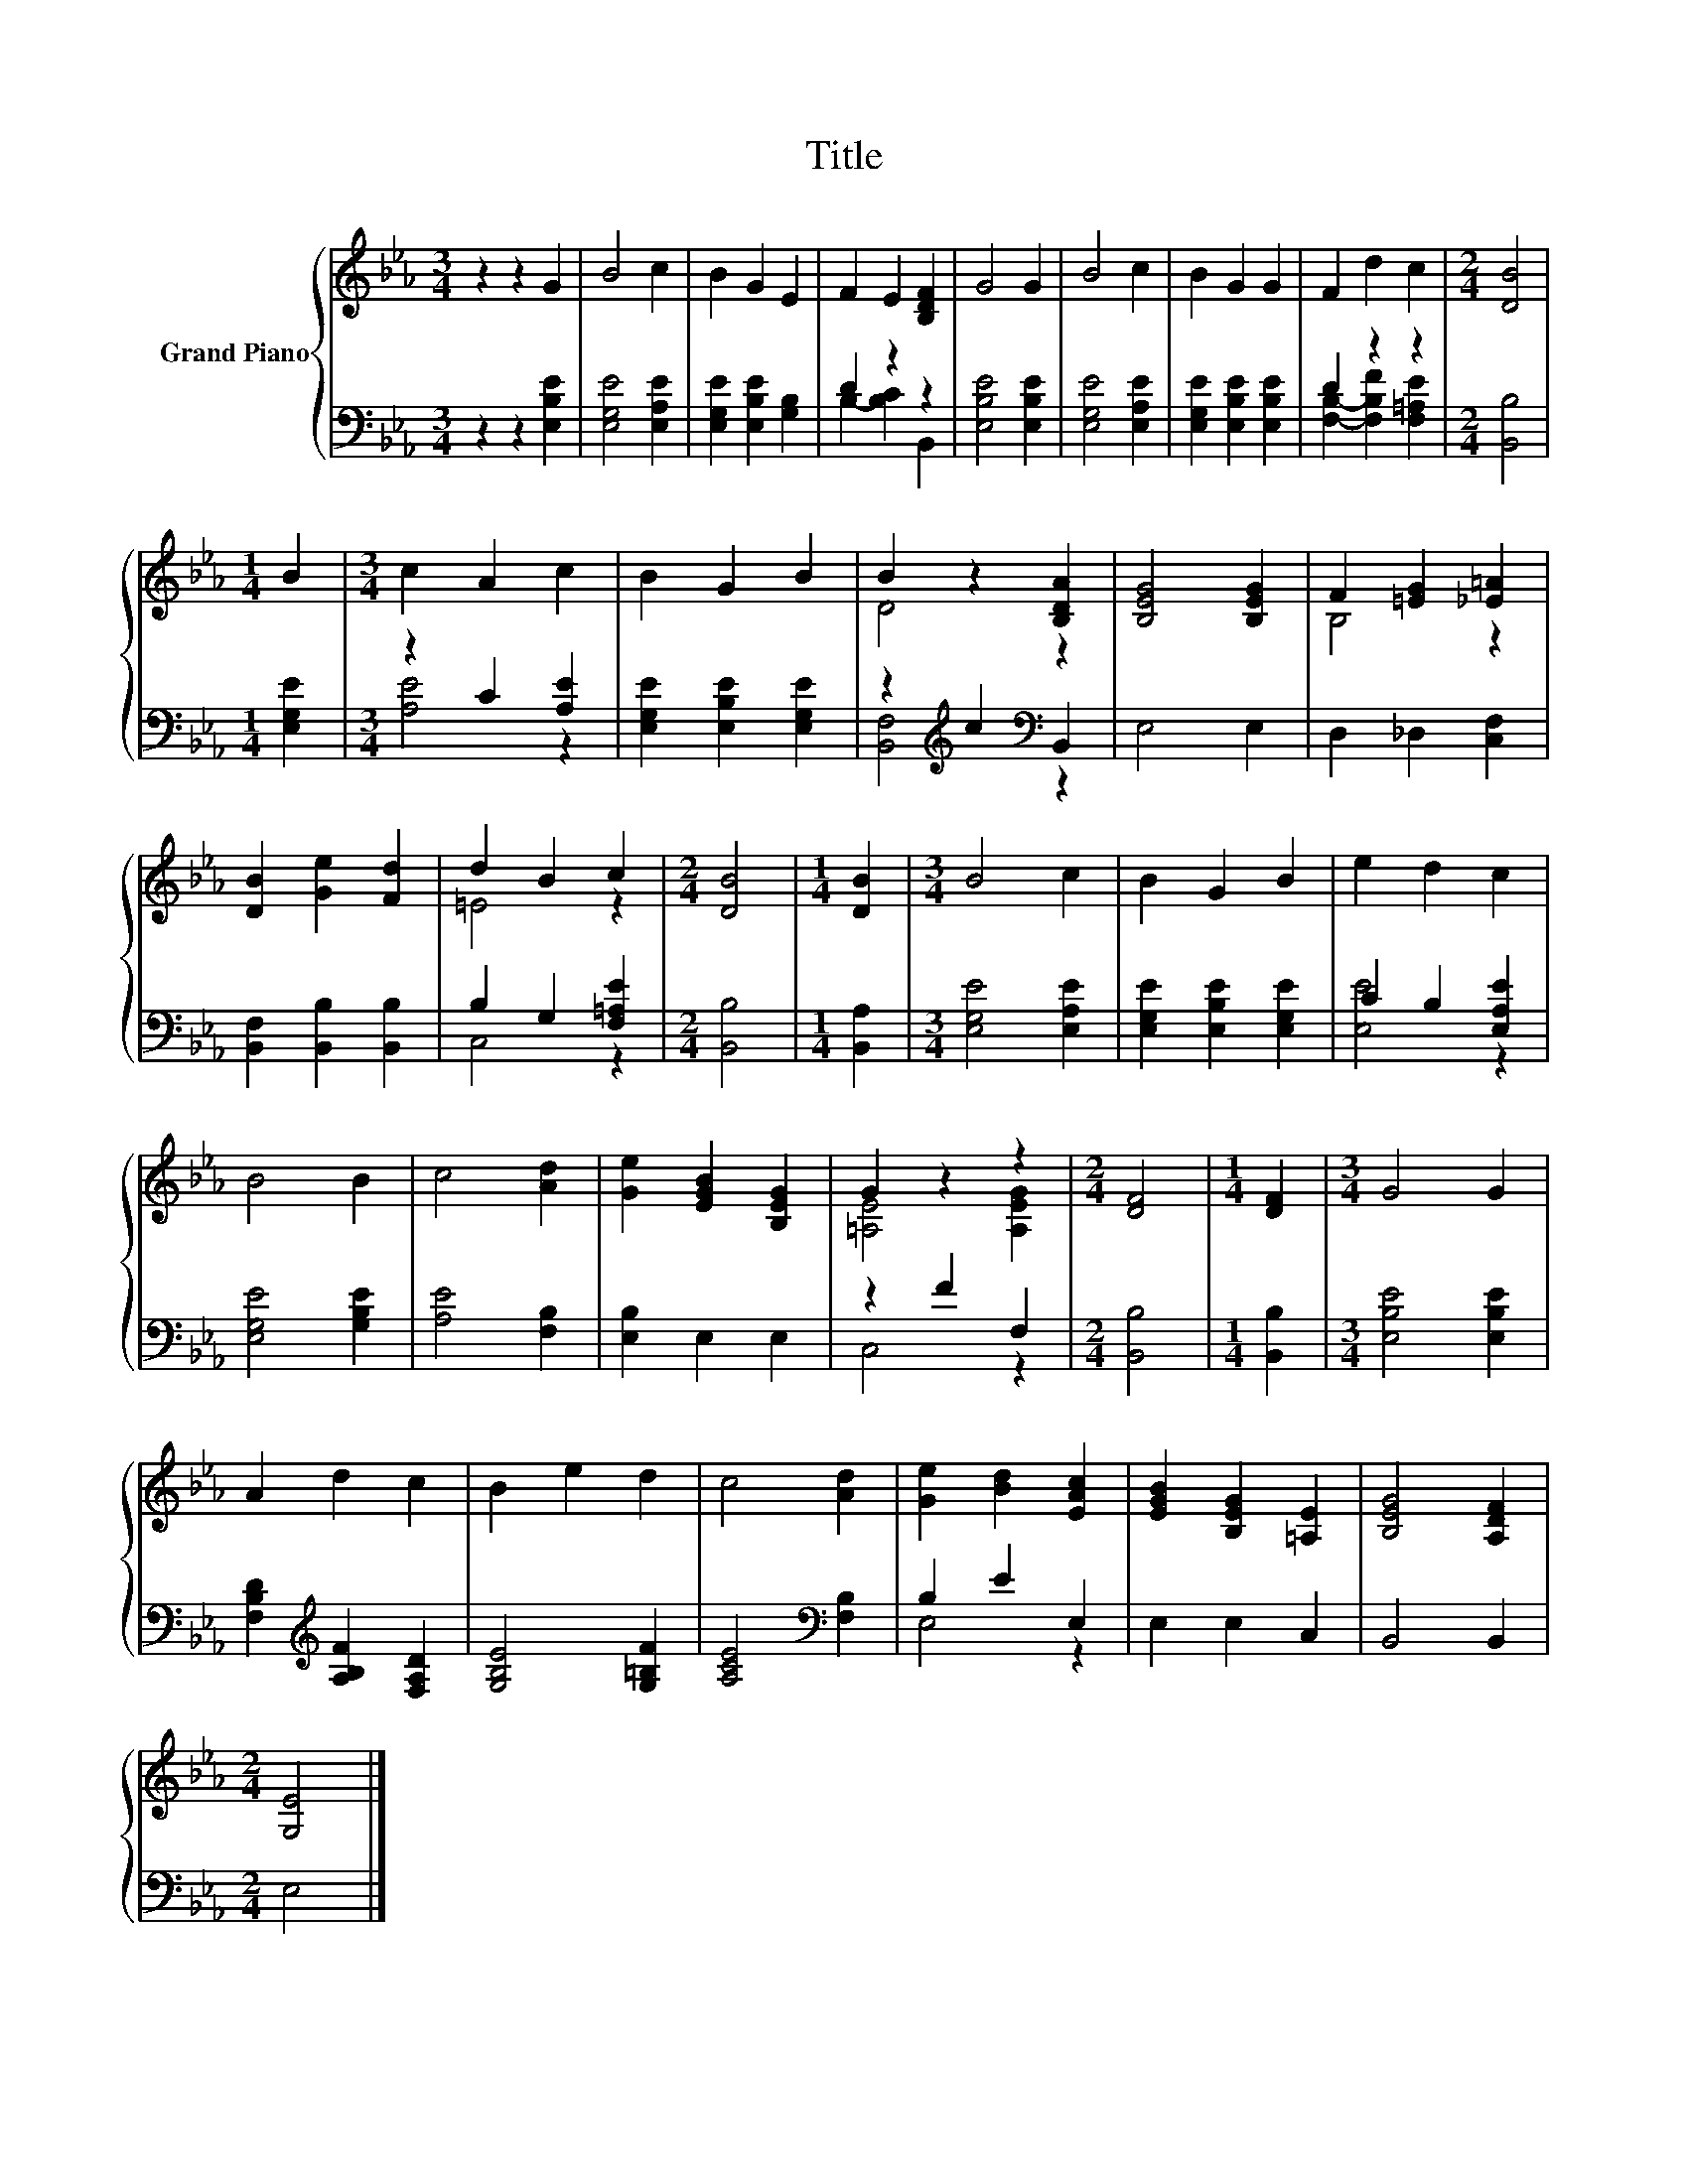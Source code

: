 X:1
T:Title
%%score { ( 1 4 ) | ( 2 3 ) }
L:1/8
M:3/4
K:Eb
V:1 treble nm="Grand Piano"
V:4 treble 
V:2 bass 
V:3 bass 
V:1
 z2 z2 G2 | B4 c2 | B2 G2 E2 | F2 E2 [B,DF]2 | G4 G2 | B4 c2 | B2 G2 G2 | F2 d2 c2 |[M:2/4] [DB]4 | %9
[M:1/4] B2 |[M:3/4] c2 A2 c2 | B2 G2 B2 | B2 z2 [B,DA]2 | [B,EG]4 [B,EG]2 | F2 [=EG]2 [_E=A]2 | %15
 [DB]2 [Ge]2 [Fd]2 | d2 B2 c2 |[M:2/4] [DB]4 |[M:1/4] [DB]2 |[M:3/4] B4 c2 | B2 G2 B2 | e2 d2 c2 | %22
 B4 B2 | c4 [Ad]2 | [Ge]2 [EGB]2 [B,EG]2 | G2 z2 z2 |[M:2/4] [DF]4 |[M:1/4] [DF]2 |[M:3/4] G4 G2 | %29
 A2 d2 c2 | B2 e2 d2 | c4 [Ad]2 | [Ge]2 [Bd]2 [EAc]2 | [EGB]2 [B,EG]2 [=A,E]2 | [B,EG]4 [A,DF]2 | %35
[M:2/4] [G,E]4 |] %36
V:2
 z2 z2 [E,B,E]2 | [E,G,E]4 [E,A,E]2 | [E,G,E]2 [E,B,E]2 [G,B,]2 | D2 z2 z2 | [E,B,E]4 [E,B,E]2 | %5
 [E,G,E]4 [E,A,E]2 | [E,G,E]2 [E,B,E]2 [E,B,E]2 | D2 z2 z2 |[M:2/4] [B,,B,]4 |[M:1/4] [E,G,E]2 | %10
[M:3/4] z2 C2 [A,E]2 | [E,G,E]2 [E,B,E]2 [E,G,E]2 | z2[K:treble] c2[K:bass] B,,2 | E,4 E,2 | %14
 D,2 _D,2 [C,F,]2 | [B,,F,]2 [B,,B,]2 [B,,B,]2 | B,2 G,2 [F,=A,E]2 |[M:2/4] [B,,B,]4 | %18
[M:1/4] [B,,A,]2 |[M:3/4] [E,G,E]4 [E,A,E]2 | [E,G,E]2 [E,B,E]2 [E,G,E]2 | C2 B,2 [E,A,E]2 | %22
 [E,G,E]4 [G,B,E]2 | [A,E]4 [F,B,]2 | [E,B,]2 E,2 E,2 | z2 F2 F,2 |[M:2/4] [B,,B,]4 | %27
[M:1/4] [B,,B,]2 |[M:3/4] [E,B,E]4 [E,B,E]2 | [F,B,D]2[K:treble] [A,B,F]2 [F,A,D]2 | %30
 [G,B,E]4 [G,=B,F]2 | [A,CE]4[K:bass] [F,B,]2 | B,2 E2 E,2 | E,2 E,2 C,2 | B,,4 B,,2 | %35
[M:2/4] E,4 |] %36
V:3
 x6 | x6 | x6 | B,2- [B,C]2 B,,2 | x6 | x6 | x6 | [F,B,]2- [F,B,F]2 [F,=A,E]2 |[M:2/4] x4 | %9
[M:1/4] x2 |[M:3/4] [A,E]4 z2 | x6 | [B,,F,]4[K:treble][K:bass] z2 | x6 | x6 | x6 | C,4 z2 | %17
[M:2/4] x4 |[M:1/4] x2 |[M:3/4] x6 | x6 | [E,E]4 z2 | x6 | x6 | x6 | C,4 z2 |[M:2/4] x4 | %27
[M:1/4] x2 |[M:3/4] x6 | x2[K:treble] x4 | x6 | x4[K:bass] x2 | E,4 z2 | x6 | x6 |[M:2/4] x4 |] %36
V:4
 x6 | x6 | x6 | x6 | x6 | x6 | x6 | x6 |[M:2/4] x4 |[M:1/4] x2 |[M:3/4] x6 | x6 | D4 z2 | x6 | %14
 B,4 z2 | x6 | =E4 z2 |[M:2/4] x4 |[M:1/4] x2 |[M:3/4] x6 | x6 | x6 | x6 | x6 | x6 | %25
 [=A,E]4 [A,EG]2 |[M:2/4] x4 |[M:1/4] x2 |[M:3/4] x6 | x6 | x6 | x6 | x6 | x6 | x6 |[M:2/4] x4 |] %36

